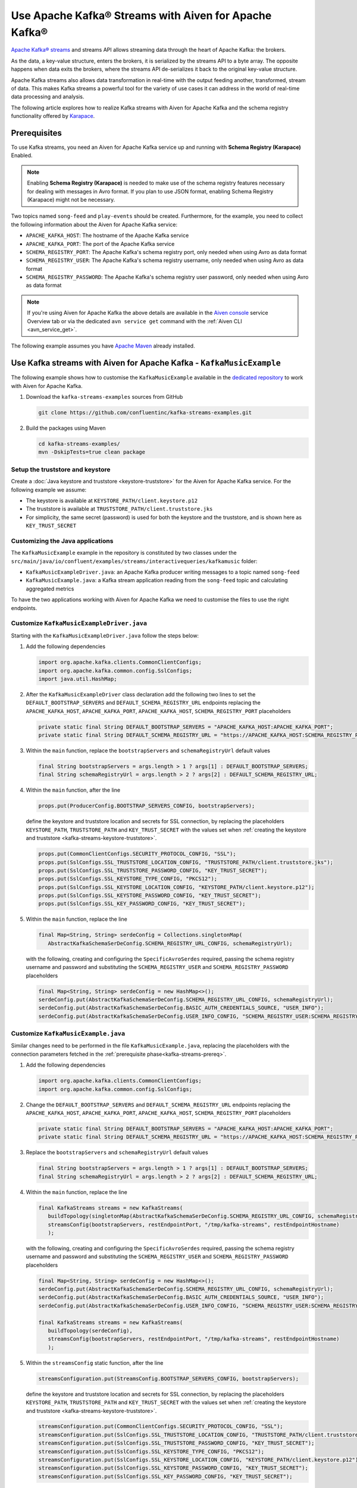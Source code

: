 Use Apache Kafka® Streams with Aiven for Apache Kafka®
======================================================

`Apache Kafka® streams <https://kafka.apache.org/documentation/streams/>`_ and streams API allows streaming data through the heart of Apache Kafka: the brokers. 

As the data, a key-value structure, enters the brokers, it is serialized by the streams API to a byte array. The opposite happens when data exits the brokers, where the streams API de-serializes it back to the original key-value structure.

Apache Kafka streams also allows data transformation in real-time with the output feeding another, transformed, stream of data. This makes
Kafka streams a powerful tool for the variety of use cases it can address in the world of real-time data processing and analysis.

The following article explores how to realize Kafka streams with Aiven for Apache Kafka and the schema registry functionality offered by `Karapace <https://karapace.io/>`_.


.. _kafka-streams-prereq:

Prerequisites
-------------

To use Kafka streams, you need an Aiven for Apache Kafka service up and running with **Schema Registry (Karapace)** Enabled.

.. Note::

   Enabling **Schema Registry (Karapace)** is needed to make use of the schema registry features necessary for dealing with messages in Avro format. If you plan to use JSON format, enabling Schema Registry (Karapace) might not be necessary.

Two topics named ``song-feed`` and ``play-events`` should be created. Furthermore, for the example, you need to collect the following information about the Aiven for Apache Kafka service:

* ``APACHE_KAFKA_HOST``: The hostname of the Apache Kafka service
* ``APACHE_KAFKA_PORT``: The port of the Apache Kafka service
* ``SCHEMA_REGISTRY_PORT``: The Apache Kafka's schema registry port, only needed when using Avro as data format
* ``SCHEMA_REGISTRY_USER``: The Apache Kafka's schema registry username, only needed when using Avro as data format
* ``SCHEMA_REGISTRY_PASSWORD``: The Apache Kafka's schema registry user password, only needed when using Avro as data format


.. Note::

   If you're using Aiven for Apache Kafka the above details are available in the `Aiven console <https://console.aiven.io/>`_ service Overview tab or via the dedicated ``avn service get`` command with the :ref:`Aiven CLI <avn_service_get>`.

The following example assumes you have `Apache Maven <https://maven.apache.org/index.html>`_ already installed.


Use Kafka streams with Aiven for Apache Kafka - ``KafkaMusicExample``
---------------------------------------------------------------------

The following example shows how to customise the ``KafkaMusicExample`` available in the `dedicated repository <https://github.com/confluentinc/kafka-streams-examples>`_ to work with Aiven for Apache Kafka.

1. Download the ``kafka-streams-examples`` sources from GitHub

   .. code:: shell

      git clone https://github.com/confluentinc/kafka-streams-examples.git

2. Build the packages using Maven

   .. code:: shell

      cd kafka-streams-examples/
      mvn -DskipTests=true clean package

.. _kafka-streams-keystore-truststore:

Setup the truststore and keystore
''''''''''''''''''''''''''''''''''

Create a :doc:`Java keystore and truststore <keystore-truststore>` for the Aiven for Apache Kafka service.
For the following example we assume:

* The keystore is available at ``KEYSTORE_PATH/client.keystore.p12``
* The truststore is available at ``TRUSTSTORE_PATH/client.truststore.jks``
* For simplicity, the same secret (password) is used for both the keystore and the truststore, and is shown here as ``KEY_TRUST_SECRET``

Customizing the Java applications
'''''''''''''''''''''''''''''''''

The ``KafkaMusicExample`` example in the repository is constituted by two classes under the ``src/main/java/io/confluent/examples/streams/interactivequeries/kafkamusic`` folder:

* ``KafkaMusicExampleDriver.java``: an Apache Kafka producer writing messages to a topic named ``song-feed``
* ``KafkaMusicExample.java``: a Kafka stream application reading from the ``song-feed`` topic and calculating aggregated metrics

To have the two applications working with Aiven for Apache Kafka we need to customise the files to use the right endpoints.

.. _modify-kafkamusicexampledriverjava:

Customize ``KafkaMusicExampleDriver.java``
''''''''''''''''''''''''''''''''''''''''''


Starting with the ``KafkaMusicExampleDriver.java`` follow the steps below:

1. Add the following dependencies

   .. code:: java

      import org.apache.kafka.clients.CommonClientConfigs;
      import org.apache.kafka.common.config.SslConfigs;
      import java.util.HashMap;

2. After the ``KafkaMusicExampleDriver`` class declaration add the following two lines to set the ``DEFAULT_BOOTSTRAP_SERVERS`` and ``DEFAULT_SCHEMA_REGISTRY_URL`` endpoints replacing the ``APACHE_KAFKA_HOST``, ``APACHE_KAFKA_PORT``, ``APACHE_KAFKA_HOST``, ``SCHEMA_REGISTRY_PORT`` placeholders

   .. code:: java

      private static final String DEFAULT_BOOTSTRAP_SERVERS = "APACHE_KAFKA_HOST:APACHE_KAFKA_PORT";
      private static final String DEFAULT_SCHEMA_REGISTRY_URL = "https://APACHE_KAFKA_HOST:SCHEMA_REGISTRY_PORT";

3. Within the ``main`` function, replace the ``bootstrapServers`` and ``schemaRegistryUrl`` default values

   .. code:: java

      final String bootstrapServers = args.length > 1 ? args[1] : DEFAULT_BOOTSTRAP_SERVERS;
      final String schemaRegistryUrl = args.length > 2 ? args[2] : DEFAULT_SCHEMA_REGISTRY_URL;

4. Within the ``main`` function, after the line 

   .. code:: java

      props.put(ProducerConfig.BOOTSTRAP_SERVERS_CONFIG, bootstrapServers);

   define the keystore and truststore location and secrets for SSL connection, by replacing the placeholders ``KEYSTORE_PATH``, ``TRUSTSTORE_PATH`` and ``KEY_TRUST_SECRET`` with the values set when :ref:`creating the keystore and truststore <kafka-streams-keystore-truststore>`.

   .. code:: java

      props.put(CommonClientConfigs.SECURITY_PROTOCOL_CONFIG, "SSL");
      props.put(SslConfigs.SSL_TRUSTSTORE_LOCATION_CONFIG, "TRUSTSTORE_PATH/client.truststore.jks");
      props.put(SslConfigs.SSL_TRUSTSTORE_PASSWORD_CONFIG, "KEY_TRUST_SECRET");
      props.put(SslConfigs.SSL_KEYSTORE_TYPE_CONFIG, "PKCS12");
      props.put(SslConfigs.SSL_KEYSTORE_LOCATION_CONFIG, "KEYSTORE_PATH/client.keystore.p12");
      props.put(SslConfigs.SSL_KEYSTORE_PASSWORD_CONFIG, "KEY_TRUST_SECRET");
      props.put(SslConfigs.SSL_KEY_PASSWORD_CONFIG, "KEY_TRUST_SECRET");

5. Within the ``main`` function, replace the line

   .. code:: java

      final Map<String, String> serdeConfig = Collections.singletonMap(
         AbstractKafkaSchemaSerDeConfig.SCHEMA_REGISTRY_URL_CONFIG, schemaRegistryUrl);
   
   with the following, creating and configuring the ``SpecificAvroSerdes`` required, passing the schema registry username and password and substituting the ``SCHEMA_REGISTRY_USER`` and ``SCHEMA_REGISTRY_PASSWORD`` placeholders


   .. code:: java

      final Map<String, String> serdeConfig = new HashMap<>();
      serdeConfig.put(AbstractKafkaSchemaSerDeConfig.SCHEMA_REGISTRY_URL_CONFIG, schemaRegistryUrl);
      serdeConfig.put(AbstractKafkaSchemaSerDeConfig.BASIC_AUTH_CREDENTIALS_SOURCE, "USER_INFO");
      serdeConfig.put(AbstractKafkaSchemaSerDeConfig.USER_INFO_CONFIG, "SCHEMA_REGISTRY_USER:SCHEMA_REGISTRY_PASSWORD");


.. _modifying-kafkamusicexamplejava:

Customize ``KafkaMusicExample.java``
''''''''''''''''''''''''''''''''''''

Similar changes need to be performed in the file ``KafkaMusicExample.java``, replacing the placeholders with the connection parameters fetched in the :ref:`prerequisite phase<kafka-streams-prereq>`.

1. Add the following dependencies

   .. code:: java

      import org.apache.kafka.clients.CommonClientConfigs;
      import org.apache.kafka.common.config.SslConfigs;

2. Change the ``DEFAULT_BOOTSTRAP_SERVERS`` and ``DEFAULT_SCHEMA_REGISTRY_URL`` endpoints replacing the ``APACHE_KAFKA_HOST``, ``APACHE_KAFKA_PORT``, ``APACHE_KAFKA_HOST``, ``SCHEMA_REGISTRY_PORT`` placeholders

   .. code:: java

      private static final String DEFAULT_BOOTSTRAP_SERVERS = "APACHE_KAFKA_HOST:APACHE_KAFKA_PORT";
      private static final String DEFAULT_SCHEMA_REGISTRY_URL = "https://APACHE_KAFKA_HOST:SCHEMA_REGISTRY_PORT";

3. Replace the ``bootstrapServers`` and ``schemaRegistryUrl`` default values

   .. code:: java

      final String bootstrapServers = args.length > 1 ? args[1] : DEFAULT_BOOTSTRAP_SERVERS;
      final String schemaRegistryUrl = args.length > 2 ? args[2] : DEFAULT_SCHEMA_REGISTRY_URL;

4. Within the ``main`` function, replace the line

   .. code:: java

      final KafkaStreams streams = new KafkaStreams(
         buildTopology(singletonMap(AbstractKafkaSchemaSerDeConfig.SCHEMA_REGISTRY_URL_CONFIG, schemaRegistryUrl)),
         streamsConfig(bootstrapServers, restEndpointPort, "/tmp/kafka-streams", restEndpointHostname)
         );
   
   with the following, creating and configuring the ``SpecificAvroSerdes`` required, passing the schema registry username and password and substituting the ``SCHEMA_REGISTRY_USER`` and ``SCHEMA_REGISTRY_PASSWORD`` placeholders


   .. code:: java

      final Map<String, String> serdeConfig = new HashMap<>();
      serdeConfig.put(AbstractKafkaSchemaSerDeConfig.SCHEMA_REGISTRY_URL_CONFIG, schemaRegistryUrl);
      serdeConfig.put(AbstractKafkaSchemaSerDeConfig.BASIC_AUTH_CREDENTIALS_SOURCE, "USER_INFO");
      serdeConfig.put(AbstractKafkaSchemaSerDeConfig.USER_INFO_CONFIG, "SCHEMA_REGISTRY_USER:SCHEMA_REGISTRY_PASSWORD");

      final KafkaStreams streams = new KafkaStreams(
         buildTopology(serdeConfig),
         streamsConfig(bootstrapServers, restEndpointPort, "/tmp/kafka-streams", restEndpointHostname)
         );

5. Within the ``streamsConfig`` static function, after the line 

   .. code:: java
      
      streamsConfiguration.put(StreamsConfig.BOOTSTRAP_SERVERS_CONFIG, bootstrapServers);

   define the keystore and truststore location and secrets for SSL connection, by replacing the placeholders ``KEYSTORE_PATH``, ``TRUSTSTORE_PATH`` and ``KEY_TRUST_SECRET`` with the values set when :ref:`creating the keystore and truststore <kafka-streams-keystore-truststore>`.

   .. code:: java

      streamsConfiguration.put(CommonClientConfigs.SECURITY_PROTOCOL_CONFIG, "SSL");
      streamsConfiguration.put(SslConfigs.SSL_TRUSTSTORE_LOCATION_CONFIG, "TRUSTSTORE_PATH/client.truststore.jks");
      streamsConfiguration.put(SslConfigs.SSL_TRUSTSTORE_PASSWORD_CONFIG, "KEY_TRUST_SECRET");
      streamsConfiguration.put(SslConfigs.SSL_KEYSTORE_TYPE_CONFIG, "PKCS12");
      streamsConfiguration.put(SslConfigs.SSL_KEYSTORE_LOCATION_CONFIG, "KEYSTORE_PATH/client.keystore.p12");
      streamsConfiguration.put(SslConfigs.SSL_KEYSTORE_PASSWORD_CONFIG, "KEY_TRUST_SECRET");
      streamsConfiguration.put(SslConfigs.SSL_KEY_PASSWORD_CONFIG, "KEY_TRUST_SECRET");




Build the applications
''''''''''''''''''''''''''''''''''''

From the main ``kafka-streams-examples`` folder, execute the following Maven command to build the applications:

.. code:: shell

   mvn -DskipTests=true clean package

The above command should create a ``jar`` file named ``kafka-streams-examples-<VERSION>-standalone.jar`` under the ``target`` folder, where ``<VERSION>`` depends on the repository release number. When using the ``7.00`` release the file name would be ``kafka-streams-examples-7.0.0-standalone.jar``.

Run the applications
''''''''''''''''''''

To run the applications in parallel you need to have two terminal sessions pointing at the main ``kafka-streams-examples`` folder.

From the first terminal session you can start the ``KafkaMusicExampleDriver`` producer with:

.. code:: shell

   java -cp ./target/kafka-streams-examples-7.0.0-standalone.jar \
      io.confluent.examples.streams.interactivequeries.kafkamusic.KafkaMusicExampleDriver

Check the target folder of your project and change the version of the command if necessary.

From the second terminal session you can start the ``KafkaMusicExample`` Kafka streams application with:

.. code:: shell

   java -cp ./target/kafka-streams-examples-7.0.0-standalone.jar \
      io.confluent.examples.streams.interactivequeries.kafkamusic.KafkaMusicExample 7070

Change the port number 7070 to the actual Kafka Rest port of your Aiven for Apache Kafka service.


Check the produced data
'''''''''''''''''''''''

The results of the running applications are available by running the following ``curl`` commands (and optionally ``jq`` to beautify the JSON output):


* Get the latest top five across all genres

  .. code::

     curl http://localhost:7070/kafka-music/charts/top-five | jq

* Get the latest top five for the genre ``punk``

  .. code::

     curl http://localhost:7070/kafka-music/charts/genre/punk | jq

More information for further customisations is available in the `source GitHub repository <https://github.com/confluentinc/kafka-streams-examples>`_.
